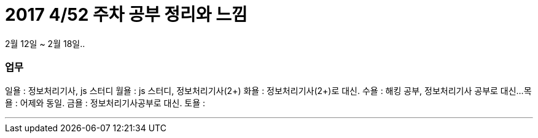 # 2017 4/52 주차 공부 정리와 느낌

2월 12일 ~ 2월 18일..

### 업무

일욜 : 정보처리기사, js 스터디
월욜 : js 스터디, 정보처리기사(2+)
화욜 : 정보처리기사(2+)로 대신.
수욜 : 해킹 공부, 정보처리기사 공부로 대신...
목욜 : 어제와 동일.
금욜 : 정보처리기사공부로 대신.
토욜 :


---
